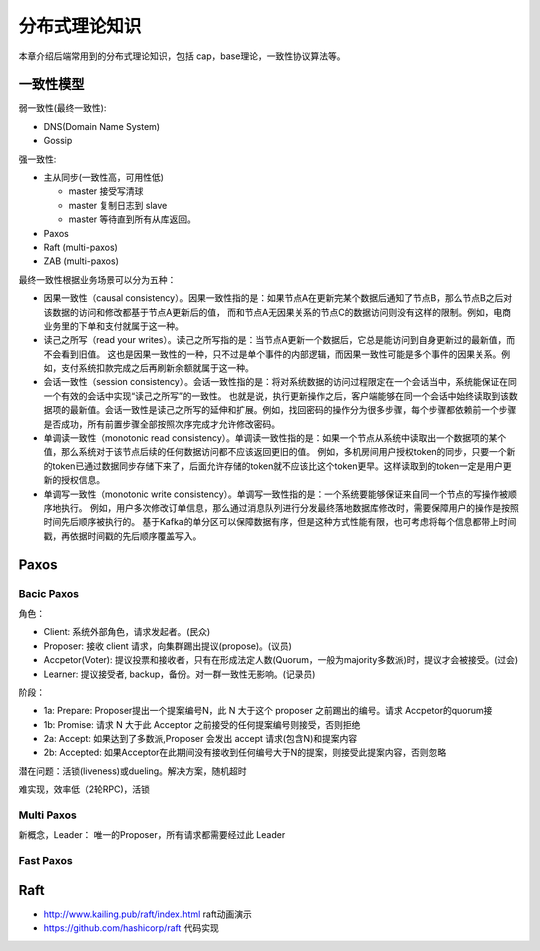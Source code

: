 .. _theory:

分布式理论知识
=========================================

本章介绍后端常用到的分布式理论知识，包括 cap，base理论，一致性协议算法等。

一致性模型
----------------------------------------

弱一致性(最终一致性):

- DNS(Domain Name System)
- Gossip


强一致性:

- 主从同步(一致性高，可用性低)

  - master 接受写清球
  - master 复制日志到 slave
  - master 等待直到所有从库返回。

- Paxos
- Raft (multi-paxos)
- ZAB (multi-paxos)

最终一致性根据业务场景可以分为五种：

- 因果一致性（causal consistency）。因果一致性指的是：如果节点A在更新完某个数据后通知了节点B，那么节点B之后对该数据的访问和修改都基于节点A更新后的值，
  而和节点A无因果关系的节点C的数据访问则没有这样的限制。例如，电商业务里的下单和支付就属于这一种。
- 读己之所写（read your writes）。读己之所写指的是：当节点A更新一个数据后，它总是能访问到自身更新过的最新值，而不会看到旧值。
  这也是因果一致性的一种，只不过是单个事件的内部逻辑，而因果一致性可能是多个事件的因果关系。例如，支付系统扣款完成之后再刷新余额就属于这一种。
- 会话一致性（session consistency）。会话一致性指的是：将对系统数据的访问过程限定在一个会话当中，系统能保证在同一个有效的会话中实现“读己之所写”的一致性。
  也就是说，执行更新操作之后，客户端能够在同一个会话中始终读取到该数据项的最新值。会话一致性是读己之所写的延伸和扩展。例如，找回密码的操作分为很多步骤，每个步骤都依赖前一个步骤是否成功，所有前置步骤全部按照次序完成才允许修改密码。
- 单调读一致性（monotonic read consistency）。单调读一致性指的是：如果一个节点从系统中读取出一个数据项的某个值，那么系统对于该节点后续的任何数据访问都不应该返回更旧的值。
  例如，多机房间用户授权token的同步，只要一个新的token已通过数据同步存储下来了，后面允许存储的token就不应该比这个token更早。这样读取到的token一定是用户更新的授权信息。
- 单调写一致性（monotonic write consistency）。单调写一致性指的是：一个系统要能够保证来自同一个节点的写操作被顺序地执行。
  例如，用户多次修改订单信息，那么通过消息队列进行分发最终落地数据库修改时，需要保障用户的操作是按照时间先后顺序被执行的。
  基于Kafka的单分区可以保障数据有序，但是这种方式性能有限，也可考虑将每个信息都带上时间戳，再依据时间戳的先后顺序覆盖写入。

Paxos
-----------------------------------------

Bacic Paxos
~~~~~~~~~~~~~~~~~~~~~~~~~~~~~~~~~~~~

角色：

- Client: 系统外部角色，请求发起者。(民众)
- Proposer: 接收 client 请求，向集群踢出提议(propose)。(议员)
- Accpetor(Voter): 提议投票和接收者，只有在形成法定人数(Quorum，一般为majority多数派)时，提议才会被接受。(过会)
- Learner: 提议接受者, backup，备份。对一群一致性无影响。(记录员)

阶段：

- 1a: Prepare: Proposer提出一个提案编号N，此 N 大于这个 proposer 之前踢出的编号。请求 Accpetor的quorum接
- 1b: Promise: 请求 N 大于此 Acceptor 之前接受的任何提案编号则接受，否则拒绝
- 2a: Accept: 如果达到了多数派,Proposer 会发出 accept 请求(包含N)和提案内容
- 2b: Accepted: 如果Acceptor在此期间没有接收到任何编号大于N的提案，则接受此提案内容，否则忽略

潜在问题：活锁(liveness)或dueling。解决方案，随机超时

难实现，效率低（2轮RPC)，活锁

Multi Paxos
~~~~~~~~~~~~~~~~~~~~~~~~~~~~~~~~~~~~

新概念，Leader： 唯一的Proposer，所有请求都需要经过此 Leader

Fast Paxos
~~~~~~~~~~~~~~~~~~~~~~~~~~~~~~~~~~~~


Raft
-----------------------------------------

- http://www.kailing.pub/raft/index.html raft动画演示
- https://github.com/hashicorp/raft 代码实现
